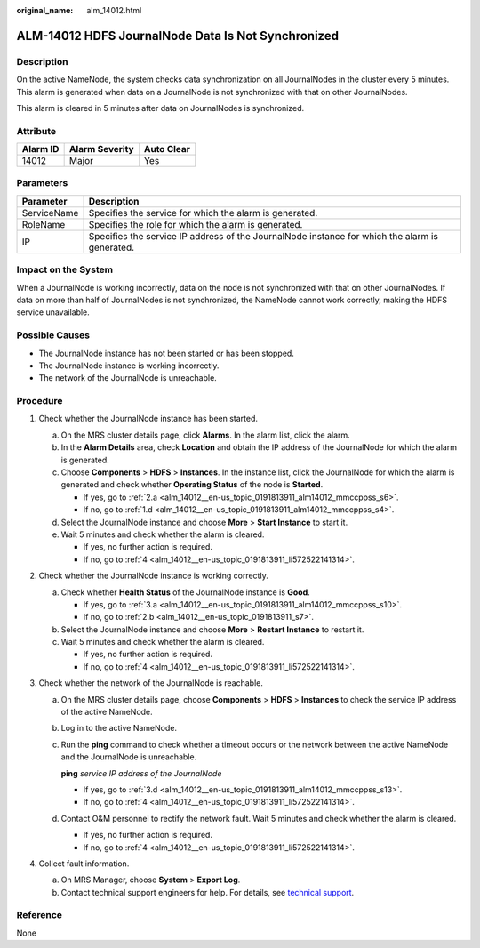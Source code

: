 :original_name: alm_14012.html

.. _alm_14012:

ALM-14012 HDFS JournalNode Data Is Not Synchronized
===================================================

Description
-----------

On the active NameNode, the system checks data synchronization on all JournalNodes in the cluster every 5 minutes. This alarm is generated when data on a JournalNode is not synchronized with that on other JournalNodes.

This alarm is cleared in 5 minutes after data on JournalNodes is synchronized.

Attribute
---------

======== ============== ==========
Alarm ID Alarm Severity Auto Clear
======== ============== ==========
14012    Major          Yes
======== ============== ==========

Parameters
----------

+-------------+------------------------------------------------------------------------------------------------+
| Parameter   | Description                                                                                    |
+=============+================================================================================================+
| ServiceName | Specifies the service for which the alarm is generated.                                        |
+-------------+------------------------------------------------------------------------------------------------+
| RoleName    | Specifies the role for which the alarm is generated.                                           |
+-------------+------------------------------------------------------------------------------------------------+
| IP          | Specifies the service IP address of the JournalNode instance for which the alarm is generated. |
+-------------+------------------------------------------------------------------------------------------------+

Impact on the System
--------------------

When a JournalNode is working incorrectly, data on the node is not synchronized with that on other JournalNodes. If data on more than half of JournalNodes is not synchronized, the NameNode cannot work correctly, making the HDFS service unavailable.

Possible Causes
---------------

-  The JournalNode instance has not been started or has been stopped.
-  The JournalNode instance is working incorrectly.
-  The network of the JournalNode is unreachable.

Procedure
---------

#. Check whether the JournalNode instance has been started.

   a. On the MRS cluster details page, click **Alarms**. In the alarm list, click the alarm.

   b. In the **Alarm Details** area, check **Location** and obtain the IP address of the JournalNode for which the alarm is generated.

   c. Choose **Components** > **HDFS** > **Instances**. In the instance list, click the JournalNode for which the alarm is generated and check whether **Operating Status** of the node is **Started**.

      -  If yes, go to :ref:`2.a <alm_14012__en-us_topic_0191813911_alm14012_mmccppss_s6>`.
      -  If no, go to :ref:`1.d <alm_14012__en-us_topic_0191813911_alm14012_mmccppss_s4>`.

   d. .. _alm_14012__en-us_topic_0191813911_alm14012_mmccppss_s4:

      Select the JournalNode instance and choose **More** > **Start Instance** to start it.

   e. Wait 5 minutes and check whether the alarm is cleared.

      -  If yes, no further action is required.
      -  If no, go to :ref:`4 <alm_14012__en-us_topic_0191813911_li572522141314>`.

#. Check whether the JournalNode instance is working correctly.

   a. .. _alm_14012__en-us_topic_0191813911_alm14012_mmccppss_s6:

      Check whether **Health Status** of the JournalNode instance is **Good**.

      -  If yes, go to :ref:`3.a <alm_14012__en-us_topic_0191813911_alm14012_mmccppss_s10>`.
      -  If no, go to :ref:`2.b <alm_14012__en-us_topic_0191813911_s7>`.

   b. .. _alm_14012__en-us_topic_0191813911_s7:

      Select the JournalNode instance and choose **More** > **Restart Instance** to restart it.

   c. Wait 5 minutes and check whether the alarm is cleared.

      -  If yes, no further action is required.
      -  If no, go to :ref:`4 <alm_14012__en-us_topic_0191813911_li572522141314>`.

#. Check whether the network of the JournalNode is reachable.

   a. .. _alm_14012__en-us_topic_0191813911_alm14012_mmccppss_s10:

      On the MRS cluster details page, choose **Components** > **HDFS** > **Instances** to check the service IP address of the active NameNode.

   b. Log in to the active NameNode.

   c. Run the **ping** command to check whether a timeout occurs or the network between the active NameNode and the JournalNode is unreachable.

      **ping** *service IP address of the JournalNode*

      -  If yes, go to :ref:`3.d <alm_14012__en-us_topic_0191813911_alm14012_mmccppss_s13>`.
      -  If no, go to :ref:`4 <alm_14012__en-us_topic_0191813911_li572522141314>`.

   d. .. _alm_14012__en-us_topic_0191813911_alm14012_mmccppss_s13:

      Contact O&M personnel to rectify the network fault. Wait 5 minutes and check whether the alarm is cleared.

      -  If yes, no further action is required.
      -  If no, go to :ref:`4 <alm_14012__en-us_topic_0191813911_li572522141314>`.

#. .. _alm_14012__en-us_topic_0191813911_li572522141314:

   Collect fault information.

   a. On MRS Manager, choose **System** > **Export Log**.
   b. Contact technical support engineers for help. For details, see `technical support <https://docs.otc.t-systems.com/en-us/public/learnmore.html>`__.

Reference
---------

None
